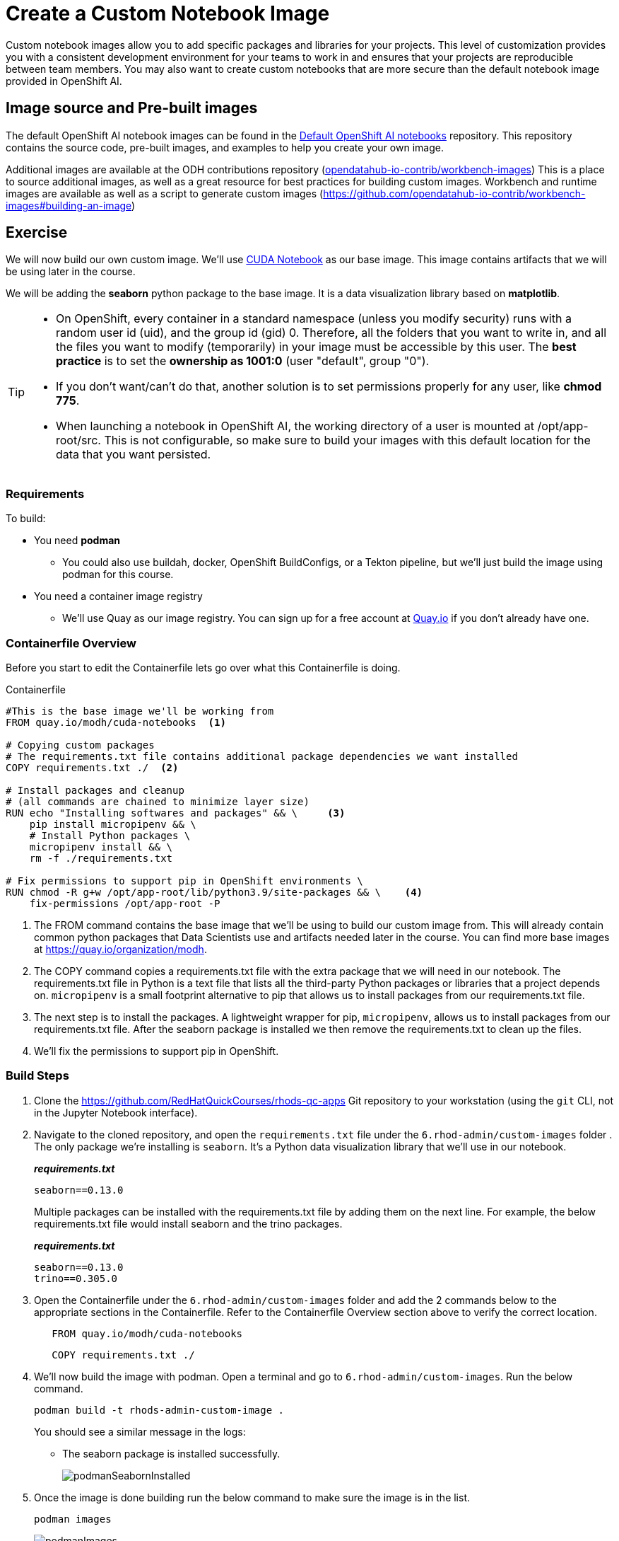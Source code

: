 = Create a Custom Notebook Image

Custom notebook images allow you to add specific packages and libraries for your projects. This level of customization provides you with a consistent development environment for your teams to work in and ensures that your projects are reproducible between team members. You may also want to create custom notebooks that are more secure than the default notebook image provided in OpenShift AI.

== Image source and Pre-built images

The default OpenShift AI notebook images can be found in the https://github.com/red-hat-data-services/notebooks[Default OpenShift AI notebooks] repository. This repository contains the source code, pre-built images, and examples to help you create your own image.

Additional images are available at the ODH contributions repository (https://github.com/opendatahub-io-contrib/workbench-images[opendatahub-io-contrib/workbench-images]) This is a place to source additional images, as well as a great resource for best practices for building custom images. Workbench and runtime images are available as well as a script to generate custom images (https://github.com/opendatahub-io-contrib/workbench-images#building-an-image[])

== Exercise
We will now build our own custom image. We'll use https://quay.io/modh/cuda-notebooks[CUDA Notebook] as our base image. This image contains artifacts that we will be using later in the course. 

We will be adding the *seaborn* python package to the base image. It is a data visualization library based on *matplotlib*.

[TIP]
====
* On OpenShift, every container in a standard namespace (unless you modify security) runs with a random user id (uid), and the group id (gid) 0. Therefore, all the folders that you want to write in, and all the files you want to modify (temporarily) in your image must be accessible by this user. The *best practice* is to set the *ownership as 1001:0* (user "default", group "0").
* If you don't want/can't do that, another solution is to set permissions properly for any user, like *chmod 775*.
* When launching a notebook in OpenShift AI, the working directory of a user is mounted at /opt/app-root/src. This is not configurable, so make sure to build your images with this default location for the data that you want persisted.
====

=== Requirements
To build:

* You need *podman*
** You could also use buildah, docker, OpenShift BuildConfigs, or a Tekton pipeline, but we'll just build the image using podman for this course.
* You need a container image registry
** We'll use Quay as our image registry. You can sign up for a free account at https://quay.io[Quay.io] if you don't already have one.

=== Containerfile Overview
Before you start to edit the Containerfile lets go over what this Containerfile is doing.

Containerfile::
--
[subs=+quotes]
----
#This is the base image we'll be working from
FROM quay.io/modh/cuda-notebooks  <1>

# Copying custom packages
# The requirements.txt file contains additional package dependencies we want installed
COPY requirements.txt ./  <2>

# Install packages and cleanup
# (all commands are chained to minimize layer size)
RUN echo "Installing softwares and packages" && \     <3>
    pip install micropipenv && \
    # Install Python packages \
    micropipenv install && \
    rm -f ./requirements.txt

# Fix permissions to support pip in OpenShift environments \
RUN chmod -R g+w /opt/app-root/lib/python3.9/site-packages && \    <4>
    fix-permissions /opt/app-root -P

----
<1> The FROM command contains the base image that we'll be using to build our custom image from. This will already contain common python packages that Data Scientists use and artifacts needed later in the course. You can find more base images at https://quay.io/organization/modh.

<2> The COPY command copies a requirements.txt file with the extra package that we will need in our notebook. The requirements.txt file in Python is a text file that lists all the third-party Python packages or libraries that a project depends on. `micropipenv` is a small footprint alternative to pip that allows us to install packages from our requirements.txt file.

<3> The next step is to install the packages. A lightweight wrapper for pip, `micropipenv`, allows us to install packages from our requirements.txt file. After the seaborn package is installed we then remove the requirements.txt to clean up the files.

<4> We'll fix the permissions to support pip in OpenShift.
--

=== Build Steps

. Clone the https://github.com/RedHatQuickCourses/rhods-qc-apps Git repository to your workstation (using the `git` CLI, not in the Jupyter Notebook interface).

. Navigate to the cloned repository, and open the `requirements.txt` file under the `6.rhod-admin/custom-images` folder . The only package we're installing is `seaborn`. It's a Python data visualization library that we'll use in our notebook. 
+
*_requirements.txt_*
+
[source, text]
----
seaborn==0.13.0
----
+
Multiple packages can be installed with the requirements.txt file by adding them on the next line. For example, the below requirements.txt file would install seaborn and the trino packages.
+
*_requirements.txt_*
+
[source, text]
----
seaborn==0.13.0
trino==0.305.0
----

. Open the Containerfile under the `6.rhod-admin/custom-images` folder and add the 2 commands below to the appropriate sections in the Containerfile. Refer to the Containerfile Overview section above to verify the correct location. 
+
[source, dockerfile]
----
   FROM quay.io/modh/cuda-notebooks
----
+
[source, dockerfile]
----
   COPY requirements.txt ./
----
+
. We'll now build the image with podman. Open a terminal and go to `6.rhod-admin/custom-images`. Run the below command. 
+
[source]
----
podman build -t rhods-admin-custom-image .
----
+
You should see a similar message in the logs:
+
* The seaborn package is installed successfully.
+
image::podmanSeabornInstalled.png[]

. Once the image is done building run the below command to make sure the image is in the list.
+
[source]
----
podman images
----
+
image::podmanImages.png[]
. Login to quay.io so we can push the image you just built up to the quay repository.
+
[source]
----
podman login quay.io
----
. Push the image to your quay repository.
+
[source]
----
podman push rhods-admin-custom-image:latest quay.io/<YOUR_USERNAME>/rhods-admin-custom-image
----

Now you're ready to import your image into OpenShift AI! See the next section to learn how to import your custom image and test it out.


